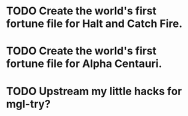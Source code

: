 * TODO Create the world's first fortune file for Halt and Catch Fire.
* TODO Create the world's first fortune file for Alpha Centauri.
* TODO Upstream my little hacks for mgl-try?
